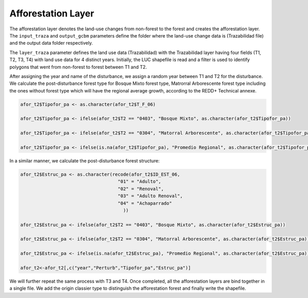 Afforestation Layer
===================

The afforestation layer denotes the land-use changes from non-forest to
the forest and creates the afforestation layer. The ``input_traza`` and
``output_gcbm`` parameters define the folder where the land-use change
data is (Trazabilidad file) and the output data folder respectively.

The ``layer_traza`` parameter defines the land use data (Trazabilidad)
with the Trazabilidad layer having four fields (T1, T2, T3, T4) with
land use data for 4 distinct years. Initially, the LUC shapefile is read
and a filter is used to identify polygons that went from non-forest to
forest between T1 and T2.

After assigning the year and name of the disturbance, we assign a random
year between T1 and T2 for the disturbance. We calculate the
post-disturbance forest type for Bosque Mixto forest type, Matrorral
Arborescente forest type including the ones without forest type which
will have the regional average growth, according to the REDD+ Technical
annexe.

.. code:: R

   afor_t2$Tipofor_pa <- as.character(afor_t2$T_F_06)

   afor_t2$Tipofor_pa <- ifelse(afor_t2$T2 == "0403", "Bosque Mixto", as.character(afor_t2$Tipofor_pa))

   afor_t2$Tipofor_pa <- ifelse(afor_t2$T2 == "0304", "Matorral Arborescente", as.character(afor_t2$Tipofor_pa))

   afor_t2$Tipofor_pa <- ifelse(is.na(afor_t2$Tipofor_pa), "Promedio Regional", as.character(afor_t2$Tipofor_pa))

In a similar manner, we calculate the post-disturbance forest structure:

.. code:: R

   afor_t2$Estruc_pa <- as.character(recode(afor_t2$ID_EST_06,
                                       "01" = "Adulto",
                                       "02" = "Renoval",
                                       "03" = "Adulto Renoval",
                                       "04" = "Achaparrado"
                                         ))

   afor_t2$Estruc_pa <- ifelse(afor_t2$T2 == "0403", "Bosque Mixto", as.character(afor_t2$Estruc_pa))

   afor_t2$Estruc_pa <- ifelse(afor_t2$T2 == "0304", "Matorral Arborescente", as.character(afor_t2$Estruc_pa))

   afor_t2$Estruc_pa <- ifelse(is.na(afor_t2$Estruc_pa), "Promedio Regional", as.character(afor_t2$Estruc_pa))

   afor_t2<-afor_t2[,c("year","Perturb","Tipofor_pa","Estruc_pa")]

We will further repeat the same process with T3 and T4. Once completed,
all the afforestation layers are bind together in a single file. We add
the origin classier type to distinguish the afforestation forest and
finally write the shapefile.
